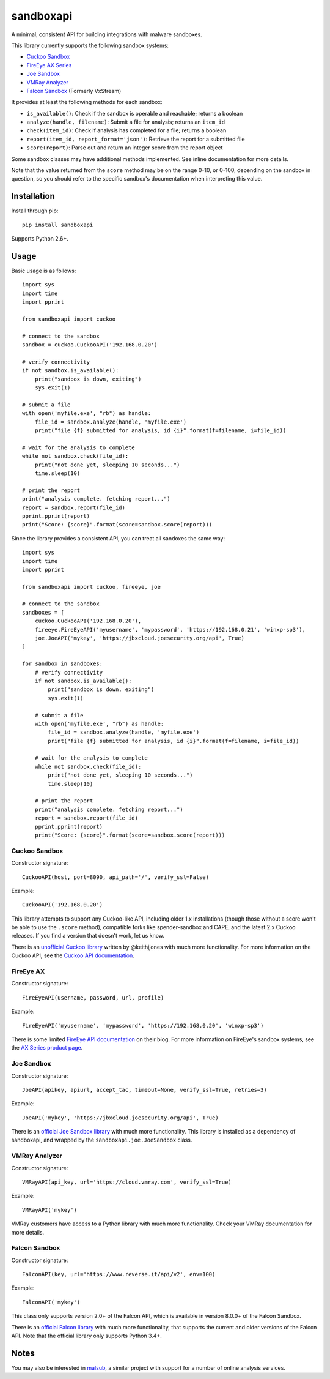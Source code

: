 sandboxapi
==========

.. image:: https://travis-ci.org/InQuest/python-sandboxapi.svg?branch=master
    :target: https://travis-ci.org/InQuest/python-sandboxapi
    :alt: Build Status
.. image:: https://api.codacy.com/project/badge/Grade/7ddb5b4791404aa2a6a9670099fe53ad
    :target: https://www.codacy.com/app/rshipp/python-sandboxapi?utm_source=github.com&amp;utm_medium=referral&amp;utm_content=InQuest/python-sandboxapi&amp;utm_campaign=Badge_Grade
    :alt: Code Health
.. image:: https://api.codacy.com/project/badge/Coverage/7ddb5b4791404aa2a6a9670099fe53ad
    :target: https://www.codacy.com/app/rshipp/python-sandboxapi?utm_source=github.com&amp;utm_medium=referral&amp;utm_content=InQuest/python-sandboxapi&amp;utm_campaign=Badge_Coverage
    :alt: Test Coverage
.. image:: http://img.shields.io/pypi/v/sandboxapi.svg
    :target: https://pypi.python.org/pypi/sandboxapi
    :alt: PyPi Version

A minimal, consistent API for building integrations with malware sandboxes.

This library currently supports the following sandbox systems:

* `Cuckoo Sandbox`_
* `FireEye AX Series`_
* `Joe Sandbox`_
* `VMRay Analyzer`_
* `Falcon Sandbox`_ (Formerly VxStream)

It provides at least the following methods for each sandbox:

* ``is_available()``: Check if the sandbox is operable and reachable; returns a boolean
* ``analyze(handle, filename)``: Submit a file for analysis; returns an ``item_id``
* ``check(item_id)``: Check if analysis has completed for a file; returns a boolean
* ``report(item_id, report_format='json')``: Retrieve the report for a submitted file
* ``score(report)``: Parse out and return an integer score from the report object

Some sandbox classes may have additional methods implemented. See inline
documentation for more details.

Note that the value returned from the ``score`` method may be on the range
0-10, or 0-100, depending on the sandbox in question, so you should refer to
the specific sandbox's documentation when interpreting this value.

Installation
------------

Install through pip::

    pip install sandboxapi

Supports Python 2.6+.

Usage
-----

Basic usage is as follows::

    import sys
    import time
    import pprint

    from sandboxapi import cuckoo

    # connect to the sandbox
    sandbox = cuckoo.CuckooAPI('192.168.0.20')

    # verify connectivity
    if not sandbox.is_available():
        print("sandbox is down, exiting")
        sys.exit(1)

    # submit a file
    with open('myfile.exe', "rb") as handle:
        file_id = sandbox.analyze(handle, 'myfile.exe')
        print("file {f} submitted for analysis, id {i}".format(f=filename, i=file_id))

    # wait for the analysis to complete
    while not sandbox.check(file_id):
        print("not done yet, sleeping 10 seconds...")
        time.sleep(10)

    # print the report
    print("analysis complete. fetching report...")
    report = sandbox.report(file_id)
    pprint.pprint(report)
    print("Score: {score}".format(score=sandbox.score(report)))

Since the library provides a consistent API, you can treat all sandoxes
the same way::


    import sys
    import time
    import pprint

    from sandboxapi import cuckoo, fireeye, joe

    # connect to the sandbox
    sandboxes = [
        cuckoo.CuckooAPI('192.168.0.20'),
        fireeye.FireEyeAPI('myusername', 'mypassword', 'https://192.168.0.21', 'winxp-sp3'),
        joe.JoeAPI('mykey', 'https://jbxcloud.joesecurity.org/api', True)
    ]

    for sandbox in sandboxes:
        # verify connectivity
        if not sandbox.is_available():
            print("sandbox is down, exiting")
            sys.exit(1)

        # submit a file
        with open('myfile.exe', "rb") as handle:
            file_id = sandbox.analyze(handle, 'myfile.exe')
            print("file {f} submitted for analysis, id {i}".format(f=filename, i=file_id))

        # wait for the analysis to complete
        while not sandbox.check(file_id):
            print("not done yet, sleeping 10 seconds...")
            time.sleep(10)

        # print the report
        print("analysis complete. fetching report...")
        report = sandbox.report(file_id)
        pprint.pprint(report)
        print("Score: {score}".format(score=sandbox.score(report)))

Cuckoo Sandbox
~~~~~~~~~~~~~~

Constructor signature::

    CuckooAPI(host, port=8090, api_path='/', verify_ssl=False)

Example::

    CuckooAPI('192.168.0.20')

This library attempts to support any Cuckoo-like API, including older 1.x
installations (though those without a score won't be able to use the ``.score``
method), compatible forks like spender-sandbox and CAPE, and the latest 2.x
Cuckoo releases. If you find a version that doesn't work, let us know.

There is an `unofficial Cuckoo library`_ written by @keithjjones with much
more functionality. For more information on the Cuckoo API, see the `Cuckoo API
documentation`_.

FireEye AX
~~~~~~~~~~

Constructor signature::

    FireEyeAPI(username, password, url, profile)

Example::

    FireEyeAPI('myusername', 'mypassword', 'https://192.168.0.20', 'winxp-sp3')

There is some limited `FireEye API documentation`_ on their blog. For more
information on FireEye's sandbox systems, see the `AX Series product page`_.

Joe Sandbox
~~~~~~~~~~~

Constructor signature::

    JoeAPI(apikey, apiurl, accept_tac, timeout=None, verify_ssl=True, retries=3)

Example::

    JoeAPI('mykey', 'https://jbxcloud.joesecurity.org/api', True)

There is an `official Joe Sandbox library`_ with much more functionality.
This library is installed as a dependency of sandboxapi, and wrapped by the
``sandboxapi.joe.JoeSandbox`` class.

VMRay Analyzer
~~~~~~~~~~~~~~

Constructor signature::

    VMRayAPI(api_key, url='https://cloud.vmray.com', verify_ssl=True)

Example::

    VMRayAPI('mykey')

VMRay customers have access to a Python library with much more functionality.
Check your VMRay documentation for more details.

Falcon Sandbox
~~~~~~~~~~~~~~

Constructor signature::

    FalconAPI(key, url='https://www.reverse.it/api/v2', env=100)

Example::

    FalconAPI('mykey')

This class only supports version 2.0+ of the Falcon API, which is available
in version 8.0.0+ of the Falcon Sandbox.

There is an `official Falcon library`_ with much more functionality, that
supports the current and older versions of the Falcon API. Note that the
official library only supports Python 3.4+.


Notes
-----

You may also be interested in `malsub`_, a similar project with support for a
number of online analysis services.


.. _Cuckoo Sandbox: https://www.cuckoosandbox.org/
.. _Fireeye AX Series: https://www.fireeye.com/products/malware-analysis.html
.. _Joe Sandbox: https://www.joesecurity.org/
.. _VMRay Analyzer: https://www.vmray.com/
.. _Falcon Sandbox: https://www.vxstream-sandbox.com/
.. _unofficial Cuckoo library: https://github.com/keithjjones/cuckoo-api
.. _Cuckoo API documentation: https://cuckoo.sh/docs/usage/api.html
.. _FireEye API documentation: https://www.fireeye.com/blog/products-and-services/2015/12/restful_apis_thatdo.html
.. _AX Series product page: https://www.fireeye.com/products/malware-analysis.html
.. _official Joe Sandbox library: https://github.com/joesecurity/joesandboxcloudapi
.. _official Falcon library: https://github.com/PayloadSecurity/VxAPI
.. _malsub: https://github.com/diogo-fernan/malsub
